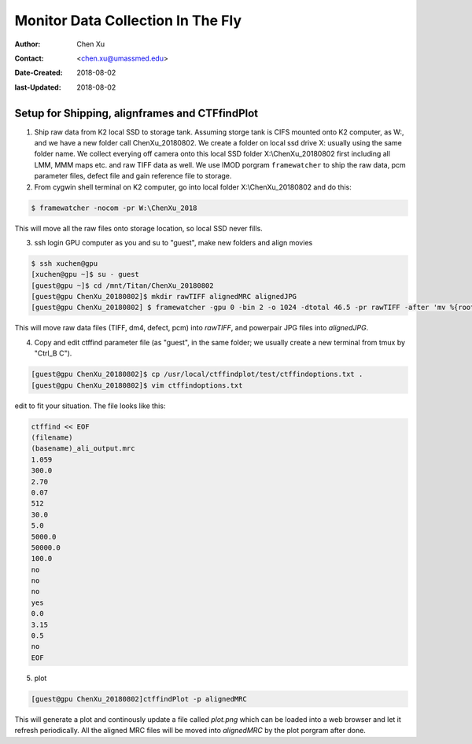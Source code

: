 .. _monitor-data-collection-in-the-fly:

Monitor Data Collection In The Fly
==================================

:Author: Chen Xu
:Contact: <chen.xu@umassmed.edu>
:Date-Created: 2018-08-02 
:last-Updated: 2018-08-02

.. glossary::

   Abstract
      We already routinely align movie frames during data collection so we can check images from time to time. We did most 
      directly using K2 camera computers. This works very nicely. However, there are still a couple things we feel missing. 
      1) we need to see the defocus range and phase shift values computated and plotted out. 2) we need to do this with no 
      delay and without slowing down the data collection itself. 
      
      We decided to align movies and perform CTF determiantion using a dedicated workstation with dual GPU. Our Summer Student,
      Albert Xu, made this completely automatic. During data collection, a plot is showing on web browser and refreshing itself.
      
      This document is mainly for oursleves as a check list. Hopefully, it can also be useful for your setup.  
      

.. _setup:

Setup for Shipping, alignframes and CTFfindPlot 
-----------------------------------------------

1. Ship raw data from K2 local SSD to storage tank. Assuming storge tank is CIFS mounted onto K2 computer, as W:, and we have a new folder call ChenXu_20180802. We create a folder on local ssd drive X: usually using the same folder name. We collect everying off camera onto this local SSD folder X:\\ChenXu_20180802 first including all LMM, MMM maps etc. and raw TIFF data as well. We use IMOD porgram ``framewatcher`` to ship the raw data, pcm parameter files, defect file and gain reference file to storage.

2. From cygwin shell terminal on K2 computer, go into local folder X:\\ChenXu_20180802 and do this:
   
.. code-block:: ruby

   $ framewatcher -nocom -pr W:\ChenXu_2018
   
This will move all the raw files onto storage location, so local SSD never fills.

3. ssh login GPU computer as you and su to "guest", make new folders and align movies


.. code-block:: ruby

   $ ssh xuchen@gpu  
   [xuchen@gpu ~]$ su - guest
   [guest@gpu ~]$ cd /mnt/Titan/ChenXu_20180802
   [guest@gpu ChenXu_20180802]$ mkdir rawTIFF alignedMRC alignedJPG
   [guest@gpu ChenXu_20180802] $ framewatcher -gpu 0 -bin 2 -o 1024 -dtotal 46.5 -pr rawTIFF -after 'mv %{rootName}_powpair.jpg alignedJPG'
   
This will move raw data files (TIFF, dm4, defect, pcm) into *rawTIFF*, and powerpair JPG files into *alignedJPG*.

4. Copy and edit ctffind parameter file (as "guest", in the same folder; we usually create a new terminal from tmux by "Ctrl_B C").

.. code-block:: ruby

   [guest@gpu ChenXu_20180802]$ cp /usr/local/ctffindplot/test/ctffindoptions.txt .
   [guest@gpu ChenXu_20180802]$ vim ctffindoptions.txt
   
edit to fit your situation. The file looks like this:

.. code-block:: ruby

   ctffind << EOF
   (filename)
   (basename)_ali_output.mrc
   1.059
   300.0
   2.70
   0.07
   512
   30.0
   5.0
   5000.0
   50000.0
   100.0
   no
   no
   no
   yes
   0.0
   3.15
   0.5
   no
   EOF

5. plot

.. code-block:: ruby

   [guest@gpu ChenXu_20180802]ctffindPlot -p alignedMRC 
   
This will generate a plot and continously update a file called *plot.png* which can be loaded into a web browser and let it refresh periodically. All the aligned MRC files will be moved into *alignedMRC* by the plot porgram after done. 


   

   
   
   
